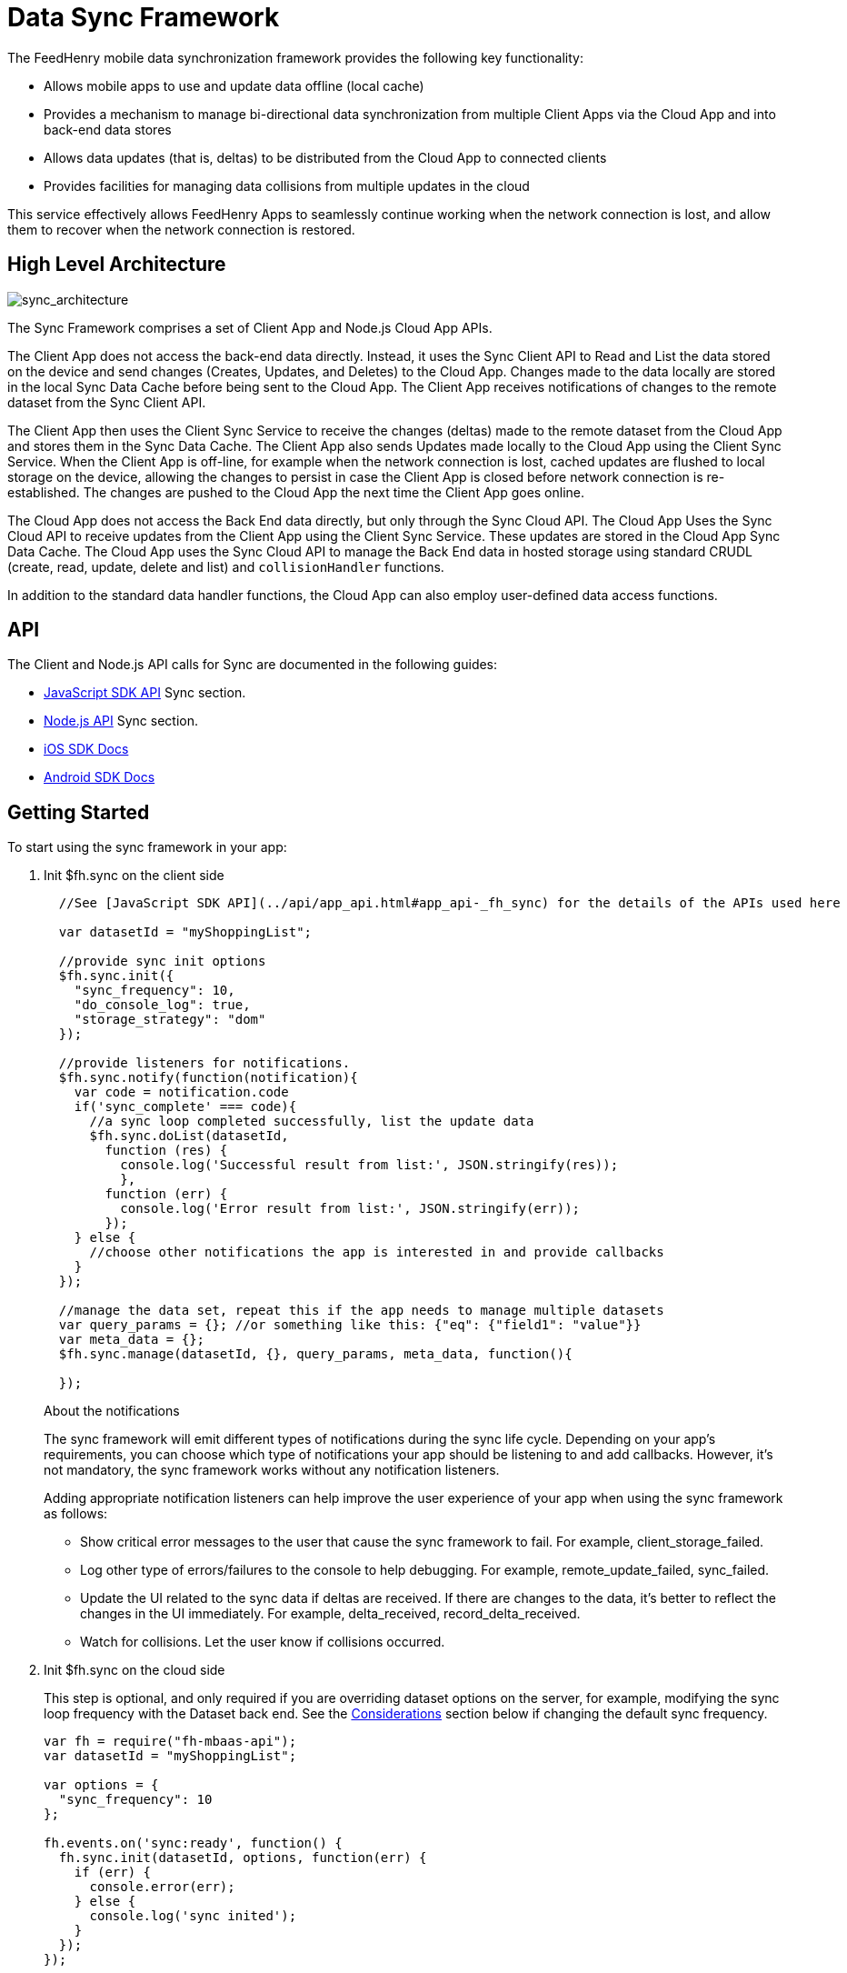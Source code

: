 :ProductName: FeedHenry Mobile Application Platform
:ProductShortName: FeedHenry

[[data-sync-framework]]
= Data Sync Framework

The {ProductShortName} mobile data synchronization framework provides the following key functionality:

* Allows mobile apps to use and update data offline (local cache)
* Provides a mechanism to manage bi-directional data synchronization from multiple Client Apps via the Cloud App and into back-end data stores
* Allows data updates (that is, deltas) to be distributed from the Cloud App to connected clients
* Provides facilities for managing data collisions from multiple updates in the cloud

This service effectively allows {ProductShortName} Apps to seamlessly continue working when the network connection is lost, and allow them to recover when the network connection is restored.

[[high-level-architecture]]
== High Level Architecture

image:sync_architecture.png[sync_architecture]

The Sync Framework comprises a set of Client App and Node.js Cloud App APIs.

The Client App does not access the back-end data directly.
Instead, it uses the Sync Client API to Read and List the data stored on the device and send changes (Creates, Updates, and Deletes) to the Cloud App.
Changes made to the data locally are stored in the local Sync Data Cache before being sent to the Cloud App.
The Client App receives notifications of changes to the remote dataset from the Sync Client API.

The Client App then uses the Client Sync Service to receive the changes (deltas) made to the remote dataset from the Cloud App and stores them in the Sync Data Cache. The Client App also sends Updates made locally to the Cloud App using the Client Sync Service.
When the Client App is off-line, for example when the network connection is lost, cached updates are flushed to local storage on the device, allowing the changes to persist in case the Client App is closed before network connection is re-established.
The changes are pushed to the Cloud App the next time the Client App goes online.

The Cloud App does not access the Back End data directly, but only through the Sync Cloud API.
The Cloud App Uses the Sync Cloud API to receive updates from the Client App using the Client Sync Service.
These updates are stored in the Cloud App Sync Data Cache.
The Cloud App uses the Sync Cloud API to manage the Back End data in hosted storage using standard CRUDL (create, read, update, delete and list) and `collisionHandler` functions.

In addition to the standard data handler functions, the Cloud App can also employ user-defined data access functions.

[[api]]
== API

The Client and Node.js API calls for Sync are documented in the following guides:

* link:{ClientAPI}#fh-sync[JavaScript SDK API] Sync section.
* link:{CloudAPI}#fh-sync[Node.js API] Sync section.
* http://feedhenry.github.io/fh-ios-sdk/FH/docset/Contents/Resources/Documents/index.html[iOS SDK Docs^]
* http://www.javadoc.io/doc/com.feedhenry/fh-android-sdk/3.2.0[Android SDK Docs^]

[[basic-usage]]
== Getting Started

To start using the sync framework in your app:

. Init $fh.sync on the client side
+
[source,javascript]
----
  //See [JavaScript SDK API](../api/app_api.html#app_api-_fh_sync) for the details of the APIs used here

  var datasetId = "myShoppingList";

  //provide sync init options
  $fh.sync.init({
    "sync_frequency": 10,
    "do_console_log": true,
    "storage_strategy": "dom"
  });

  //provide listeners for notifications.
  $fh.sync.notify(function(notification){
    var code = notification.code
    if('sync_complete' === code){
      //a sync loop completed successfully, list the update data
      $fh.sync.doList(datasetId,
        function (res) {
          console.log('Successful result from list:', JSON.stringify(res));
          },
        function (err) {
          console.log('Error result from list:', JSON.stringify(err));
        });
    } else {
      //choose other notifications the app is interested in and provide callbacks
    }
  });

  //manage the data set, repeat this if the app needs to manage multiple datasets
  var query_params = {}; //or something like this: {"eq": {"field1": "value"}}
  var meta_data = {};
  $fh.sync.manage(datasetId, {}, query_params, meta_data, function(){

  });
----
+
.About the notifications
The sync framework will emit different types of notifications during the sync life cycle. Depending on your app's requirements, you can choose which type of notifications your app should be listening to and add callbacks. However, it's not mandatory, the sync framework works without any notification listeners.
+
Adding appropriate notification listeners can help improve the user experience of your app when using the sync framework as follows:

* Show critical error messages to the user that cause the sync framework to fail. For example, client_storage_failed.
* Log other type of errors/failures to the console to help debugging. For example, remote_update_failed, sync_failed.
* Update the UI related to the sync data if deltas are received. If there are changes to the data, it's better to reflect the changes in the UI immediately. For example, delta_received, record_delta_received.
* Watch for collisions. Let the user know if collisions occurred.

. Init $fh.sync on the cloud side
+
This step is optional, and only required if you are overriding dataset options on the server, for example, modifying the sync loop frequency with the Dataset back end.
See the link:#sync-loop-considerations[Considerations] section below if changing the default sync frequency.
+
[source,javascript]
----
var fh = require("fh-mbaas-api");
var datasetId = "myShoppingList";

var options = {
  "sync_frequency": 10
};

fh.events.on('sync:ready', function() {
  fh.sync.init(datasetId, options, function(err) {
    if (err) {
      console.error(err);
    } else {
      console.log('sync inited');
    }
  });
});
----
+
You can now use the sync framework in your app, or use the sample app to explore the basic usage: https://github.com/feedhenry-templates/sync-app[Client App^] and https://github.com/feedhenry-templates/sync-cloud[Cloud App^].
+
However, if the default data access implementations don not match your requirements, you can provide override functions.

[[sync-loop-considerations]]
=== Avoiding Unnecessary Sync Loops

Because the client and server sync frequencies are set independently, two sync loops may be invoked per sync frequency if the server-side sync frequency differs from the client-side frequency.
Setting a long frequency on a client does not change the sync frequency on the server.
To avoid two sync loops, set the syncFrequency value of the dataset on the server to the sync_frequency value of the corresponding dataset on the client.

For example:
* syncFrequency on the server-side dataset is set to 120 seconds.
* sync_frequency on the client-side dataset is also set to 120 seconds.

However, if you require different frequencies on the client and server, you can set different values.

[[sync-advanced-usage]]
== Using Advanced Features of the Sync Framework

The Sync Framework provides hooks to allow the App Developer to define the source data for a dataset. Typically, the source data is an external database (MySql, Oracle, MongoDB etc), but this is not a requirement. The source data for a dataset can be anything, for example, csv files, FTP meta data, or even data pulled from multiple database tables. The only requirement that the Sync Framework imposes is that each record in the source data has a unique Id and that the data is provided to the Sync Framework as a JSON Object.

In order to synchronize with the back end data source, the App developer can implement code for synchronization.

For example, when listing data from back end, instead of loading data from database, you might want to return hard coded data:

. Init $fh.sync on the client side
+
This is the same as Step 1 in xref:basic-usage[Getting Started].

. Init $fh.sync on the cloud side and provide overrides.
+
[source,javascript]
----
var fh = require("fh-mbaas-api");
var datasetId = "myShoppingList";

var options = {
  "sync_frequency": 10
};

//provide hard coded data list
var datalistHandler = function(dataset_id, query_params, cb, meta_data){
  var data = {
    '00001': {
      'item': 'item1'
    },
    '00002': {
      'item': 'item2'
    },
    '00003': {
      'item': 'item3'
    }
  }
  return cb(null, data);
}

fh.events.on('sync:ready', function() {
  fh.sync.init(datasetId, options, function(err) {
    if (err) {
      console.error(err);
    } else {
      fh.sync.handleList(datasetId, datalistHandler);
    }
  });
});
----
+
Check the link:{CloudAPI}#fh-sync[Node.js API] Sync section for information about how to provide more overrides.

[[further-reading]]
== Further Reading

If you are interested, here is more information to help you understand the sync framework.

[[datasets]]
=== Datasets

A dataset is a JSON Object which represents data to be synchronized between the App Client and App Cloud. The structure of a Dataset is:

[source,javascript]
----
{
  record_uid_1 : {<JSON Object of data>},
  record_uid_2 : {<JSON Object of data>},
  record_uid_3 : {<JSON Object of data>},
  ...
}
----

Each record in a dataset must have a unique identifier (UID). This UID is used as the key for the record in the dataset.

The Sync Framework can manage multiple datasets - each of which can be configured independently.

Each Dataset has a unique name which must be used when communicating with the Sync APIs (both in the App Client and App Cloud).

[[collisions]]
=== Collisions

A collision occurs when a client attempts to send an update to a record, but the client's version of the record is out of date. Typcially, this happens when a client is off line and performs an update to a local version of a record.

Use the following handlers to deal with collisions:

* `handleCollision()` - Called by the Sync Framework when a collision occurs. The default implementation saves the data records to a collection named "<dataset_id>_collision".
* `listCollision()` - Returns a list of data collisions. The default implementation lists all the collision records from the collection name "<dataset_id>_collision".
* `removeCollision()` - removes a collision record from the list of collisions. The default implementation deletes the collision records based on hash values from the collection named "<dataset_id>_collision".

You can provide the handler function overrides for dealing with data collisions. Options include:

* Store the collision record for manual resolution by a data administrator at a later date.
* Discard the update which caused the collision. To achieve this, the `handleCollision()` function would simply not do anything with the collision record passed to it. 
+
WARNING: This may result in data loss as the update which caused the collision would be discarded by the Cloud App.
+
* Apply the update which caused the collision. To achieve this, the `handleCollision()` function would need to call the `handleCreate()` function defined for the dataset.
+
WARNING: This may result in data loss as the update which caused the collision would be based on a stale version of the data and so may cause some fields to revert to old values.

The native sync clients use similar interfaces. You can check the API and example codes in our https://github.com/feedhenry/fh-ios-sdk[iOS Github repo^] and https://github.com/feedhenry/fh-android-sdk[Android Github repo^].
